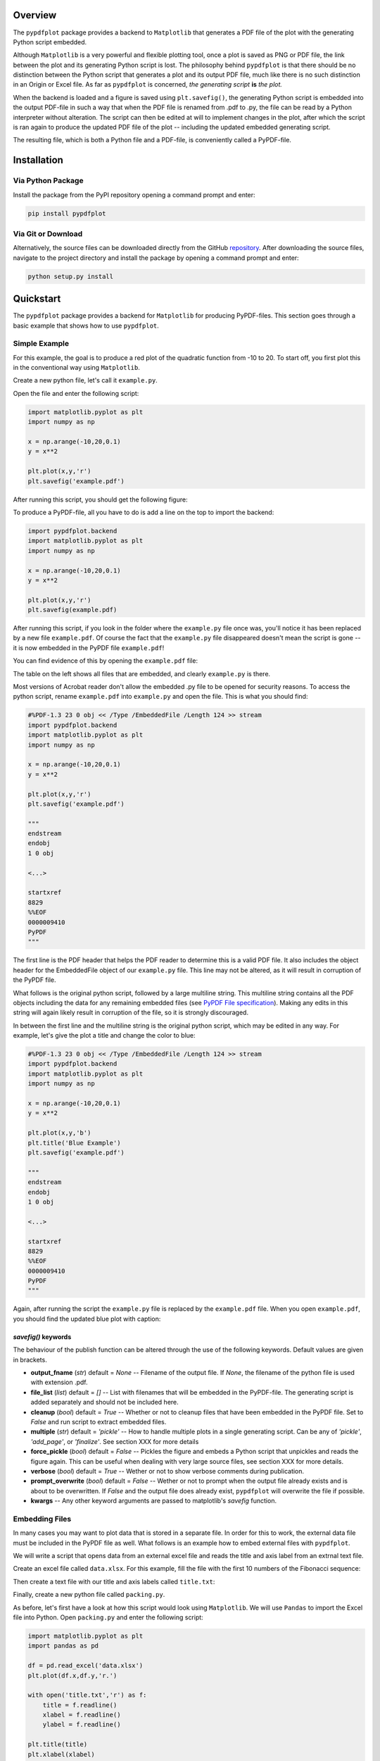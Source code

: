 
************
Overview
************

The ``pypdfplot`` package provides a backend to ``Matplotlib`` that generates a PDF file of the plot with the generating Python script embedded.

Although ``Matplotlib`` is a very powerful and flexible plotting tool, once a plot is saved as PNG or PDF file, the link between the plot and its generating Python script is lost. The philosophy behind ``pypdfplot`` is that there should be no distinction between the Python script that generates a plot and its output PDF file, much like there is no such distinction in an Origin or Excel file. As far as ``pypdfplot`` is concerned, *the generating script* **is** *the plot.*

When the backend is loaded and a figure is saved using ``plt.savefig()``, the generating Python script is embedded into the output PDF-file in such a way that when the PDF file is renamed from .pdf to .py, the file can be read by a Python interpreter without alteration. The script can then be edited at will to implement changes in the plot, after which the script is ran again to produce the updated PDF file of the plot -- including the updated embedded generating script.

The resulting file, which is both a Python file and a PDF-file, is conveniently called a PyPDF-file.



************
Installation
************

Via Python Package
==================

Install the package from the PyPI repository opening a command prompt and enter:

.. code:: bash

    pip install pypdfplot


Via Git or Download
===================

Alternatively, the source files can be downloaded directly from the GitHub `repository <https://github.com/dcmvdbekerom/pypdfplot>`__. After downloading the source files, navigate to the project directory and install the package by opening a command prompt and enter:

.. code:: bash

    python setup.py install

************
Quickstart
************

The ``pypdfplot`` package provides a backend for ``Matplotlib`` for producing PyPDF-files.
This section goes through a basic example that shows how to use ``pypdfplot``.

Simple Example
==============

For this example, the goal is to produce a red plot of the quadratic function from -10 to 20.
To start off, you first plot this in the conventional way using ``Matplotlib``.

Create a new python file, let's call it ``example.py``. 

Open the file and enter the following script:

.. code:: python

    import matplotlib.pyplot as plt
    import numpy as np
    
    x = np.arange(-10,20,0.1)
    y = x**2
    
    plt.plot(x,y,'r')
    plt.savefig('example.pdf')
	
After running this script, you should get the following figure:

.. image:: https://pypdfplot.readthedocs.io/en/latest/_images/plot.png

To produce a PyPDF-file, all you have to do is add a line on the top to import the backend: 

.. code:: python

    import pypdfplot.backend
    import matplotlib.pyplot as plt
    import numpy as np
    
    x = np.arange(-10,20,0.1)
    y = x**2
    
    plt.plot(x,y,'r')
    plt.savefig(example.pdf)

After running this script, if you look in the folder where the ``example.py`` file once was, you'll notice it has been replaced by a new file ``example.pdf``.
Of course the fact that the ``example.py`` file disappeared doesn't mean the script is gone -- it is now embedded in the PyPDF file ``example.pdf``!

You can find evidence of this by opening the ``example.pdf`` file:

.. image:: https://pypdfplot.readthedocs.io/en/latest/_images/plot_pdf.png

The table on the left shows all files that are embedded, and clearly ``example.py`` is there.

Most versions of Acrobat reader don't allow the embedded .py file to be opened for security reasons.
To access the python script, rename ``example.pdf`` into ``example.py`` and open the file.
This is what you should find:

.. code:: python

    #%PDF-1.3 23 0 obj << /Type /EmbeddedFile /Length 124 >> stream
    import pypdfplot.backend
    import matplotlib.pyplot as plt
    import numpy as np
    
    x = np.arange(-10,20,0.1)
    y = x**2
    
    plt.plot(x,y,'r')
    plt.savefig('example.pdf')
    
    """
    endstream
    endobj
    1 0 obj
    
    <...>
    
    startxref
    8829
    %%EOF
    0000009410
    PyPDF
    """

The first line is the PDF header that helps the PDF reader to determine this is a valid PDF file.
It also includes the object header for the EmbeddedFile object of our ``example.py`` file. 
This line may not be altered, as it will result in corruption of the PyPDF file.

What follows is the original python script, followed by a large multiline string. 
This multiline string contains all the PDF objects including the data for any remaining embedded files (see `PyPDF File specification`_).
Making any edits in this string will again likely result in corruption of the file, so it is strongly discouraged.

In between the first line and the multiline string is the original python script, which may be edited in any way.
For example, let's give the plot a title and change the color to blue:

.. code:: python

    #%PDF-1.3 23 0 obj << /Type /EmbeddedFile /Length 124 >> stream
    import pypdfplot.backend
    import matplotlib.pyplot as plt
    import numpy as np
    
    x = np.arange(-10,20,0.1)
    y = x**2
    
    plt.plot(x,y,'b')
    plt.title('Blue Example')
    plt.savefig('example.pdf')
    
    """
    endstream
    endobj
    1 0 obj
    
    <...>
    
    startxref
    8829
    %%EOF
    0000009410
    PyPDF
    """
	
Again, after running the script the ``example.py`` file is replaced by the ``example.pdf`` file.
When you open ``example.pdf``, you should find the updated blue plot with caption:

.. image:: https://pypdfplot.readthedocs.io/en/latest/_images/plot_pdf2.png

*savefig()* keywords
--------------------
The behaviour of the publish function can be altered through the use of the following keywords. 
Default values are given in brackets.

- **output_fname** (*str*) default = *None* -- Filename of the output file. If *None*, the filename of the python file is used with extension .pdf.

- **file_list** (*list*) default = *[]* -- List with filenames that will be embedded in the PyPDF-file. The generating script is added separately and should not be included here.

- **cleanup** (*bool*) default = *True* -- Whether or not to cleanup files that have been embedded in the PyPDF file. Set to *False* and run script to extract embedded files.

- **multiple** (*str*) default = *'pickle'* -- How to handle multiple plots in a single generating script. Can be any of *'pickle'*, *'add_page'*, or *'finalize'*. See section XXX for more details

- **force_pickle** (*bool*) default = *False* -- Pickles the figure and embeds a Python script that unpickles and reads the figure again. This can be useful when dealing with very large source files, see section XXX for more details.

- **verbose** (*bool*) default = *True* -- Wether or not to show verbose comments during publication.

- **prompt_overwrite** (*bool*) default = *False* -- Wether or not to prompt when the output file already exists and is about to be overwritten. If *False* and the output file does already exist, ``pypdfplot`` will overwrite the file if possible.
  
- **kwargs** -- Any other keyword arguments are passed to matplotlib's *savefig* function.


Embedding Files
===============

In many cases you may want to plot data that is stored in a separate file.
In order for this to work, the external data file must be included in the PyPDF file as well.
What follows is an example how to embed external files with ``pypdfplot``.

We will write a script that opens data from an external excel file and reads the title and axis label from an extrnal text file.

Create an excel file called ``data.xlsx``.
For this example, fill the file with the first 10 numbers of the Fibonacci sequence:

.. image:: https://pypdfplot.readthedocs.io/en/latest/_images/excel_data.png

Then create a text file with our title and axis labels called ``title.txt``:

.. image:: https://pypdfplot.readthedocs.io/en/latest/_images/notepad_title.png

Finally, create a new python file called ``packing.py``. 

As before, let's first have a look at how this script would look using ``Matplotlib``.
We will use ``Pandas`` to import the Excel file into Python.
Open ``packing.py`` and enter the following script:

.. code:: python

    import matplotlib.pyplot as plt
    import pandas as pd
    
    df = pd.read_excel('data.xlsx')
    plt.plot(df.x,df.y,'r.')

    with open('title.txt','r') as f:
        title = f.readline()
        xlabel = f.readline()
        ylabel = f.readline()

    plt.title(title)
    plt.xlabel(xlabel)
    plt.ylabel(ylabel)

    plt.savefig('packing.pdf')

After running this script, the following figure should pop up:

.. image:: https://pypdfplot.readthedocs.io/en/latest/_images/plot2.png

In order to use ``pyplotpdf`` to save the figure as a PyPDF file, change add the import for *pypdfplot.backend* as before.
Additionally, you must make sure that the embedded files are available for the python script when it is run again next time.
To do this, the embedded files must be extracted before they are referenced, ideally even befor matplotlib is loaded.
This can be done by importing *pypdfplot.backend.auto_extract* instead of just *pypdfplot.backend.auto_extract*

Additional files can be embedded in the PyPDF file by calling the function *pack(flist)*. The argument *flist* is a list of filenames that are to be embedded.

By setting the keyword *cleanup = True* in the *savefig()* function, the local files will be deleted after they are successfully embedded in the PyPDF file.

The script now looks as follows:

.. code:: python

    import pypdfplot.backend.auto_extract
    import matplotlib.pyplot as plt
    import pandas as pd
    
    df = pd.read_excel('data.xlsx')
    plt.plot(df.x,df.y,'r.')

    with open('title.txt','r') as f:
        title = f.readline()
        xlabel = f.readline()
        ylabel = f.readline()

    plt.title(title)
    plt.xlabel(xlabel)
    plt.ylabel(ylabel)

    plt.savefig('packing.pdf',
                file_list = ['data.xlsx',
                             'title.txt'],
                cleanup = True)

After running the script, the output file ``packing.pdf`` is generated and all three files ``packing.py``, ``data.xlsx``, and ``title.txt``, are deleted after being embedded in ``packing.pdf``.
This can be confirmed by opening ``packing.pdf``:

.. image:: https://pypdfplot.readthedocs.io/en/latest/_images/plot_pdf3.png

To maximize integration with ``Matplotlib``, the PyPDF file is checked for embedded files at the time the ``pypdfplot`` package is imported. If embedded files are found, they are extracted provided there are no local files with the same filename. If a local file is found with the same filename, it is assumed this is a more recent version (e.g. a file that was extracted and then updated), and should therefore have precedence over the embedded file.

In case you want to keep the files that are extracted from the PyPDF file, simply set the keyword *cleanup = False*.

Editing Embedded Files
======================

There are two ways embedded files can be edited or updated: The Python way or the PDF way. Editing files via the Python way is encouraged, but using PDF should also work.

The Python way
--------------

#) Exctract all embedded files from the PyPDF file by renaming the file to the .py extension, and running the Python script with the *cleanup* keyword set to **False**.

#) Edit the local file

#) Run again to embed the updated files. If so desired, the *cleanup = True* keyword can be used again to remove all local files.

When ``pypdfplot`` tries to exctract the outdated files from the pypdf file, it will check for local copies. If a local copy is present, it will assume it is a more recent version and will not extract the outdated embedded file.

The PDF way
-----------

#) In the PDF viewer (in most cases, this is Adobe Acrobat), double click on the embedded file you wish to edit to open it. 

#) Edit the file and save it. It will be saved as a local copy in the PDF viewer.

#) Save the PDF file

#) Because the PDF file was saved by a viewer that is unaware of the PyPDF file format, the format is severed. Assuming your filename is ``pdf_file.pdf``, run the following script to convert the PDF file back to PyPDF:

.. code:: python

    from pypdfplot import fix_pypdf
    fix_pypdf('pdf_file.pdf')

alternatively, the command-line tool can be used:

.. code:: cli

    fix_pypdf pdf_file.pdf 




************************
PyPDF File specification
************************

*This document is work in progress*

The file generated by pypdfplot is both a PDF file and a Python file.
It would be more accurately to describe it as the intersection of both speficifications, i.e. a PyPDF file.

A PyPDF file can come in either Class I or Class II:

Class I
=======
A PyPDF file that is unedited, and therefore compliant with both PDF and Python file specification.

Class II-A
==========
A PyPDF file that has been saved (likely after edits) by a Python editor. It should be expected that the offsets in the xref table and the xrefstart address are not pointing to the right locations anymore. The *filesize* entry in the trailer must still be at the second to last line in order to qualify as Class II-A. It is assumed that only the Python script has been edited, so the offset difference can be retrieved from the difference between the *filesize* entry and the actual filesize.

Class II-B
==========
A PyPDF file that has been saved (possibly after edits) by a PDF writer. The '#' at the start of the file will be absent and the generating script may not appear first in the file anymore and could be encoded. The *filesize* entry will also be absent, but the offsets in xref table will still be correct. This file can therefore not be read by a Python interpreter. The file can be restored to Class I by retrieving its Python script via the /PyFile key in the trailer. This fix can be applied by running *pypdf_fix <filename.pdf>*.

A PyPDF compliant reader must be able to read Class I, Class II-A, and Class II-B files.
A PyPDF compliant writer may only write Class I files.

************
Functions
************

*This document is work in progress*

Description of the functions



************
Classes
************

*This document is work in progress*

Description of the two classes


************
Changelog
************

Here we list all changes
